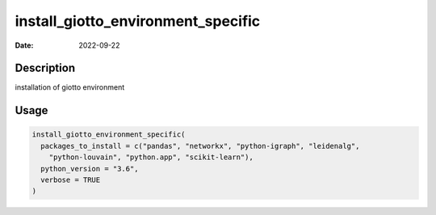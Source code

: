 ===================================
install_giotto_environment_specific
===================================

:Date: 2022-09-22

Description
===========

installation of giotto environment

Usage
=====

.. code:: r

   install_giotto_environment_specific(
     packages_to_install = c("pandas", "networkx", "python-igraph", "leidenalg",
       "python-louvain", "python.app", "scikit-learn"),
     python_version = "3.6",
     verbose = TRUE
   )
